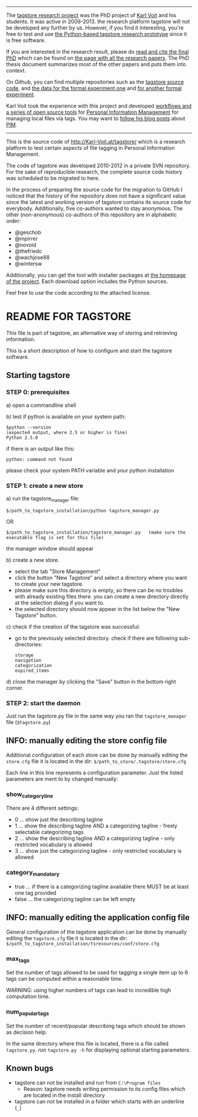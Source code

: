 
-------

The [[https://karl-voit.at/tagstore/][tagstore research project]] was the PhD project of [[https://karl-voit.at/][Karl Voit]] and his
students. It was active in 2009-2013. the research platform tagstore
will not be developed any further by us. However, if you find it
interesting, you're free to test and use [[https://karl-voit.at/tagstore/][the Python-based tagstore
research prototype]] since it is free software.

If you are interested in the research result, please do [[https://karl-voit.at/tagstore/downloads/Voit2012b.pdf][read and cite
the final PhD]] which can be found on [[https://karl-voit.at/tagstore/en/papers.shtml][the page with all the research
papers]]. The PhD thesis document summarizes most of the other papers
and puts them into context.

On Github, you can find multiple repositories such as the [[https://github.com/novoid/tagstore][tagstore
source code]], and [[https://github.com/novoid/2011-01-tagstore-formal-experiment][the data for the formal experiment one]] and [[https://github.com/novoid/2011-04-tagstore-formal-experiment][for
another formal experiment]].

Karl Voit took the experience with this project and developed
[[https://karl-voit.at/managing-digital-photographs][workflows and a series of open source tools]] for [[https://karl-voit.at/tags/pim/][Personal Information
Management]] for managing local files via tags. You may want to [[https://karl-voit.at/how-to-use-public-voit][follow
his blog posts]] about [[https://karl-voit.at/tags/pim/][PIM]].

-------

This is the source code of [[http://Karl-Voit.at/tagstore/]] which is a
research platform to test certain aspects of file tagging in Personal
Information Management.

The code of tagstore was developed 2010-2012 in a private SVN
repository. For the sake of reproducible research, the complete source
code history was scheduled to be migrated to here.

In the process of preparing the source code for the migration to
GitHub I noticed that the history of the repository does not have a
significant value since the latest and working version of tagstore
contains its source code for everybody. Additionally, five co-authors
wanted to stay anonymous. The other (non-anonymous) co-authors of this
repository are in alphabetic order:

- @geschob
- @mpirrer
- @novoid
- @thefriedc
- @wachjose88
- @wintersw

Additionally, you can get the tool with installer packages at [[http://Karl-Voit.at/tagstore/][the
homepage of the project]]. Each download option includes the Python
sources.

Feel free to use the code according to the attached license.

* README FOR TAGSTORE

This file is part of tagstore, an alternative way of storing and retrieving information.

This is a short description of how to configure and start the tagstore software.

** Starting tagstore

*** STEP 0: prerequisites

a) open a commandline shell

b) test if python is available on your system path:

: $python --version
: (expected output, where 2.5 or higher is fine)
: Python 2.5.0

if there is an output like this:

: python: command not found

please check your system PATH variable and your python installation


*** STEP 1: create a new store

a) run the tagstore_manager file:

: $/path_to_tagstore_installation/python tagstore_manager.py

OR

: $/path_to_tagstore_installation/tagstore_manager.py	(make sure the executable flag is set for this file)

the manager window should appear

b) create a new store.

  - select the tab "Store Management"
  - click the button "New Tagstore" and select a directory where you want to create your new tagstore.
  - please make sure this directory is empty, so there can be no troubles with already existing files there. you can create a new directory directly at the selection dialog if you want to.
  - the selected directory should now appear in the list below the "New Tagstore" button.

c) check if the creation of the tagstore was successful:
  - go to the previously selected directory. check if there are following sub-directories:
    : storage
    : navigation
    : categorization
    : expired_items

d) close the manager by clicking the "Save" button in the bottom right corner.


*** STEP 2: start the daemon

Just run the tagstore.py file in the same way you ran the =tagstore_manager= file (=$tagstore.py=)


** INFO: manually editing the store config file

Additional configuration of each store can be done by manually editing the =store.cfg= file
it is located in the dir: =$/path_to_store/.tagstore/store.cfg=

Each line in this line represents a configuration parameter. Just the listed parameters are ment to by changed manually:

*** show_category_line

There are 4 different settings:

- 0 ... show just the describing tagline
- 1 ... show the describing tagline AND a categorizing tagline - freely selectable categorizing tags
- 2 ... show the describing tagline AND a categorizing tagline - only restricted vocabulary is allowed
- 3 ... show just the categorizing tagline - only restricted vocabulary is allowed

*** category_mandatory

- true ... if there is a categorizing tagline available there MUST be at least one tag provided
- false ... the categorizing tagline can be left empty

** INFO: manually editing the application config file

General configuration of the tagstore application can be done by manually editing the =tagstore.cfg= file
it is located in the dir:
=$/path_to_tagstore_installation/tsresources/conf/store.cfg=

*** max_tags

Set the number of tags allowed to be used for tagging a single item
up to 6 tags can be computed within a reasonable time.

WARNING: using higher numbers of tags can lead to incredible high computation time.

*** num_popular_tags

Set the number of recent/popular describing tags which should be shown as decision help.

In the same directory where this file is located, there is a file called =tagstore.py=.
run =tagstore.py -h= for displaying optional starting parameters.


** Known bugs

- tagstore can not be installed and run from =C:\Program files=
  - Reason: tagstore needs writing permission to its config files
    which are located in the install directory

- tagstore can not be installed in a folder which starts with an
  underline (=_=)
